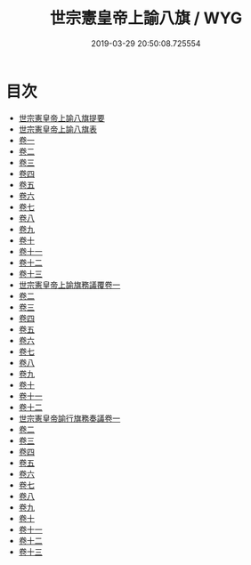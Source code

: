 #+TITLE: 世宗憲皇帝上諭八旗 / WYG
#+DATE: 2019-03-29 20:50:08.725554
* 目次
 - [[file:KR2f0007_000.txt::000-1a][世宗憲皇帝上諭八旗提要]]
 - [[file:KR2f0007_000.txt::000-5a][世宗憲皇帝上諭八旗表]]
 - [[file:KR2f0007_001.txt::001-1a][卷一]]
 - [[file:KR2f0007_002.txt::002-1a][卷二]]
 - [[file:KR2f0007_003.txt::003-1a][卷三]]
 - [[file:KR2f0007_004.txt::004-1a][卷四]]
 - [[file:KR2f0007_005.txt::005-1a][卷五]]
 - [[file:KR2f0007_006.txt::006-1a][卷六]]
 - [[file:KR2f0007_007.txt::007-1a][卷七]]
 - [[file:KR2f0007_008.txt::008-1a][卷八]]
 - [[file:KR2f0007_009.txt::009-1a][卷九]]
 - [[file:KR2f0007_010.txt::010-1a][卷十]]
 - [[file:KR2f0007_011.txt::011-1a][卷十一]]
 - [[file:KR2f0007_012.txt::012-1a][卷十二]]
 - [[file:KR2f0007_013.txt::013-1a][卷十三]]
 - [[file:KR2f0007_014.txt::014-1a][世宗憲皇帝上諭旗務議覆卷一]]
 - [[file:KR2f0007_015.txt::015-1a][卷二]]
 - [[file:KR2f0007_016.txt::016-1a][卷三]]
 - [[file:KR2f0007_017.txt::017-1a][卷四]]
 - [[file:KR2f0007_018.txt::018-1a][卷五]]
 - [[file:KR2f0007_019.txt::019-1a][卷六]]
 - [[file:KR2f0007_020.txt::020-1a][卷七]]
 - [[file:KR2f0007_021.txt::021-1a][卷八]]
 - [[file:KR2f0007_022.txt::022-1a][卷九]]
 - [[file:KR2f0007_023.txt::023-1a][卷十]]
 - [[file:KR2f0007_024.txt::024-1a][卷十一]]
 - [[file:KR2f0007_025.txt::025-1a][卷十二]]
 - [[file:KR2f0007_026.txt::026-1a][世宗憲皇帝諭行旗務奏議卷一]]
 - [[file:KR2f0007_027.txt::027-1a][卷二]]
 - [[file:KR2f0007_028.txt::028-1a][卷三]]
 - [[file:KR2f0007_029.txt::029-1a][卷四]]
 - [[file:KR2f0007_030.txt::030-1a][卷五]]
 - [[file:KR2f0007_031.txt::031-1a][卷六]]
 - [[file:KR2f0007_032.txt::032-1a][卷七]]
 - [[file:KR2f0007_033.txt::033-1a][卷八]]
 - [[file:KR2f0007_034.txt::034-1a][卷九]]
 - [[file:KR2f0007_035.txt::035-1a][卷十]]
 - [[file:KR2f0007_036.txt::036-1a][卷十一]]
 - [[file:KR2f0007_037.txt::037-1a][卷十二]]
 - [[file:KR2f0007_038.txt::038-1a][卷十三]]
